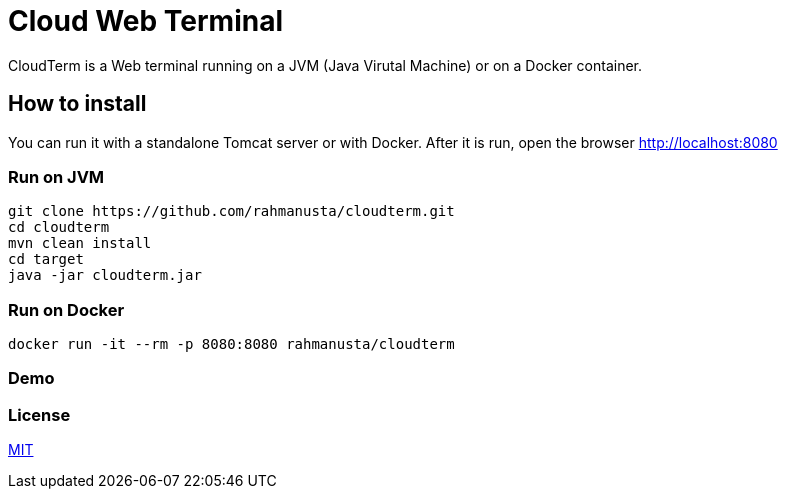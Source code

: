 = Cloud Web Terminal

CloudTerm is a Web terminal running on a JVM (Java Virutal Machine) or on a Docker container.

== How to install

You can run it with a standalone Tomcat server or with Docker. After it is run, open the browser http://localhost:8080

=== Run on JVM

[source,bash]
----
git clone https://github.com/rahmanusta/cloudterm.git
cd cloudterm
mvn clean install
cd target
java -jar cloudterm.jar
----

=== Run on Docker

[source,bash]
----
docker run -it --rm -p 8080:8080 rahmanusta/cloudterm
----

=== Demo



=== License

https://github.com/rahmanusta/cloudterm/blob/master/LICENSE[MIT]
